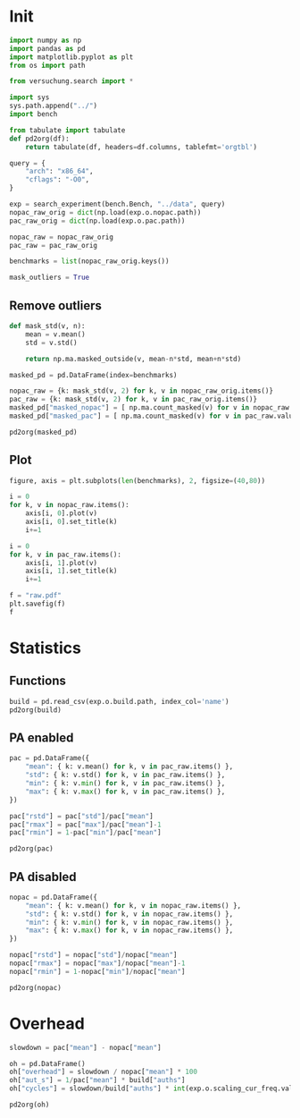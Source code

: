 #+STARTUP: content
#+PROPERTY: header-args:python :session *PAC-SW Notebook*

* Init
#+begin_src python :results none
  import numpy as np
  import pandas as pd
  import matplotlib.pyplot as plt
  from os import path

  from versuchung.search import *

  import sys
  sys.path.append("../")
  import bench

  from tabulate import tabulate
  def pd2org(df):
      return tabulate(df, headers=df.columns, tablefmt='orgtbl')

  query = {
      "arch": "x86_64",
      "cflags": "-O0",
  }

  exp = search_experiment(bench.Bench, "../data", query)
  nopac_raw_orig = dict(np.load(exp.o.nopac.path))
  pac_raw_orig = dict(np.load(exp.o.pac.path))

  nopac_raw = nopac_raw_orig
  pac_raw = pac_raw_orig

  benchmarks = list(nopac_raw_orig.keys())

  mask_outliers = True
#+end_src

** Remove outliers
#+begin_src python :results value raw :noeval
  def mask_std(v, n):
      mean = v.mean()
      std = v.std()

      return np.ma.masked_outside(v, mean-n*std, mean+n*std)

  masked_pd = pd.DataFrame(index=benchmarks)

  nopac_raw = {k: mask_std(v, 2) for k, v in nopac_raw_orig.items()}
  pac_raw = {k: mask_std(v, 2) for k, v in pac_raw_orig.items()}
  masked_pd["masked_nopac"] = [ np.ma.count_masked(v) for v in nopac_raw.values() ]
  masked_pd["masked_pac"] = [ np.ma.count_masked(v) for v in pac_raw.values() ]

  pd2org(masked_pd)
#+end_src

** Plot
#+begin_src python :results file :noeval
  figure, axis = plt.subplots(len(benchmarks), 2, figsize=(40,80))

  i = 0
  for k, v in nopac_raw.items():
      axis[i, 0].plot(v)
      axis[i, 0].set_title(k)
      i+=1

  i = 0
  for k, v in pac_raw.items():
      axis[i, 1].plot(v)
      axis[i, 1].set_title(k)
      i+=1

  f = "raw.pdf"
  plt.savefig(f)
  f
#+end_src

* Statistics
** Functions
#+begin_src python :results value raw
  build = pd.read_csv(exp.o.build.path, index_col='name')
  pd2org(build)
#+end_src

** PA enabled
#+begin_src python :results value raw
  pac = pd.DataFrame({
      "mean": { k: v.mean() for k, v in pac_raw.items() },
      "std": { k: v.std() for k, v in pac_raw.items() },
      "min": { k: v.min() for k, v in pac_raw.items() },
      "max": { k: v.max() for k, v in pac_raw.items() },
  })

  pac["rstd"] = pac["std"]/pac["mean"]
  pac["rmax"] = pac["max"]/pac["mean"]-1
  pac["rmin"] = 1-pac["min"]/pac["mean"]

  pd2org(pac)
#+end_src

** PA disabled
#+begin_src python :results value raw
  nopac = pd.DataFrame({
      "mean": { k: v.mean() for k, v in nopac_raw.items() },
      "std": { k: v.std() for k, v in nopac_raw.items() },
      "min": { k: v.min() for k, v in nopac_raw.items() },
      "max": { k: v.max() for k, v in nopac_raw.items() },
  })

  nopac["rstd"] = nopac["std"]/nopac["mean"]
  nopac["rmax"] = nopac["max"]/nopac["mean"]-1
  nopac["rmin"] = 1-nopac["min"]/nopac["mean"]
  
  pd2org(nopac)
#+end_src

* Overhead
#+begin_src python :results value raw
  slowdown = pac["mean"] - nopac["mean"]

  oh = pd.DataFrame()
  oh["overhead"] = slowdown / nopac["mean"] * 100
  oh["aut_s"] = 1/pac["mean"] * build["auths"]
  oh["cycles"] = slowdown/build["auths"] * int(exp.o.scaling_cur_freq.value)*1e3

  pd2org(oh)
#+end_src

